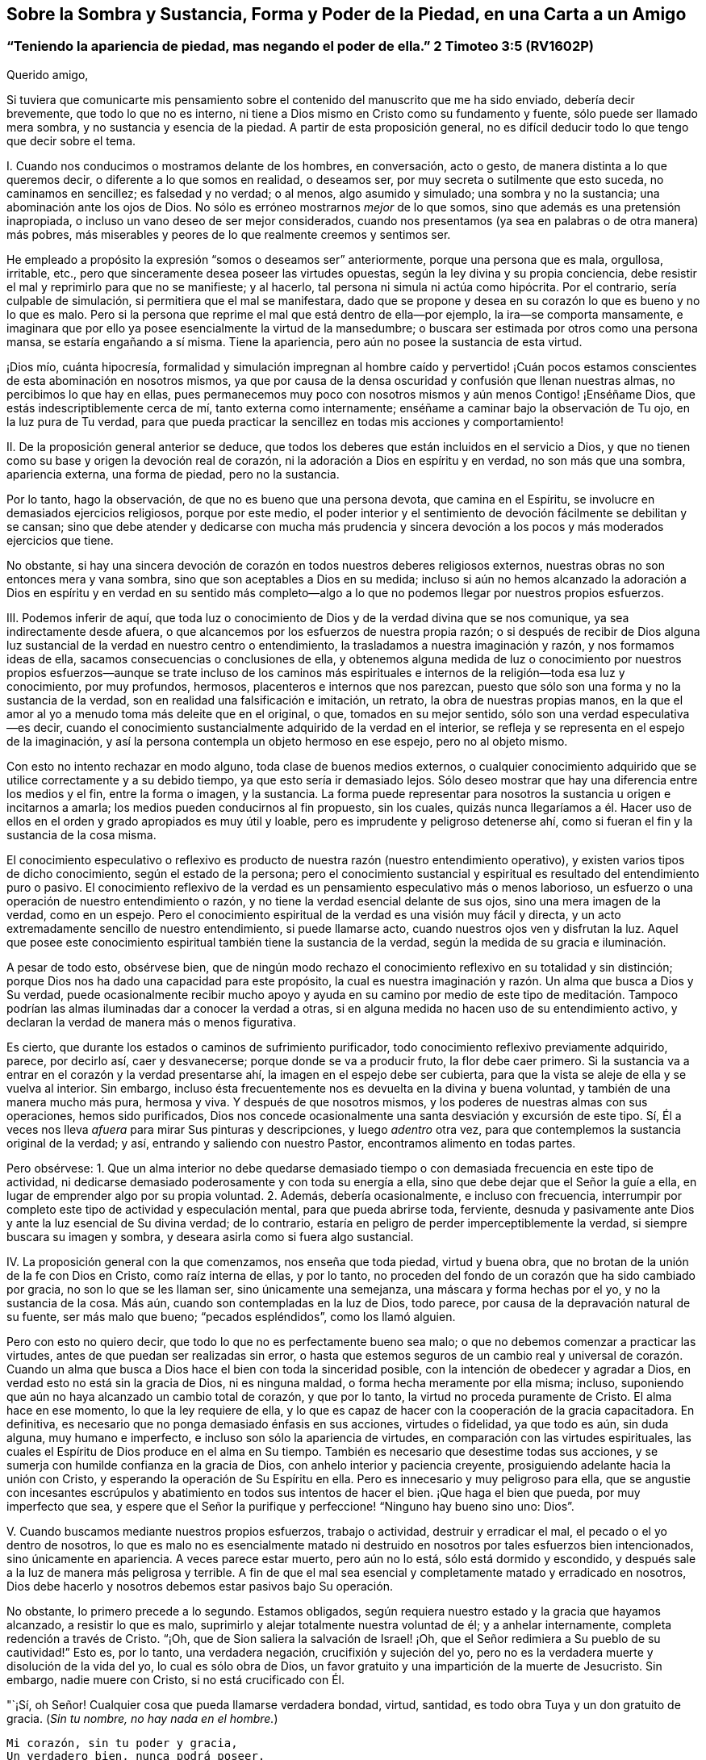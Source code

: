 [#chap7, short="Sobre la Sombra y Sustancia"]
== Sobre la Sombra y Sustancia, Forma y Poder de la Piedad, en una Carta a un Amigo

[.blurb]
=== "`Teniendo la apariencia de piedad, mas negando el poder de ella.`" 2 Timoteo 3:5 (RV1602P)

[.salutation]
Querido amigo,

Si tuviera que comunicarte mis pensamiento sobre
el contenido del manuscrito que me ha sido enviado,
debería decir brevemente, que todo lo que no es interno,
ni tiene a Dios mismo en Cristo como su fundamento y fuente,
sólo puede ser llamado mera sombra, y no sustancia y esencia de la piedad.
A partir de esta proposición general,
no es difícil deducir todo lo que tengo que decir sobre el tema.

I+++.+++ Cuando nos conducimos o mostramos delante de los hombres, en conversación,
acto o gesto, de manera distinta a lo que queremos decir,
o diferente a lo que somos en realidad, o deseamos ser,
por muy secreta o sutilmente que esto suceda, no caminamos en sencillez;
es falsedad y no verdad; o al menos, algo asumido y simulado;
una sombra y no la sustancia; una abominación ante los ojos de Dios.
No sólo es erróneo mostrarnos _mejor_ de lo que somos,
sino que además es una pretensión inapropiada,
o incluso un vano deseo de ser mejor considerados,
cuando nos presentamos (ya sea en palabras o de otra manera) más pobres,
más miserables y peores de lo que realmente creemos y sentimos ser.

He empleado a propósito la expresión "`somos o deseamos ser`" anteriormente,
porque una persona que es mala, orgullosa, irritable, etc.,
pero que sinceramente desea poseer las virtudes opuestas,
según la ley divina y su propia conciencia,
debe resistir el mal y reprimirlo para que no se manifieste; y al hacerlo,
tal persona ni simula ni actúa como hipócrita.
Por el contrario, sería culpable de simulación, si permitiera que el mal se manifestara,
dado que se propone y desea en su corazón lo que es bueno y no lo que es malo.
Pero si la persona que reprime el mal que está dentro de ella--por ejemplo,
la ira--se comporta mansamente,
e imaginara que por ello ya posee esencialmente la virtud de la mansedumbre;
o buscara ser estimada por otros como una persona mansa, se estaría engañando a sí misma.
Tiene la apariencia, pero aún no posee la sustancia de esta virtud.

¡Dios mío, cuánta hipocresía,
formalidad y simulación impregnan al hombre caído y pervertido! ¡Cuán
pocos estamos conscientes de esta abominación en nosotros mismos,
ya que por causa de la densa oscuridad y confusión que llenan nuestras almas,
no percibimos lo que hay en ellas,
pues permanecemos muy poco con nosotros mismos y aún menos Contigo! ¡Enséñame Dios,
que estás indescriptiblemente cerca de mí, tanto externa como internamente;
enséñame a caminar bajo la observación de Tu ojo, en la luz pura de Tu verdad,
para que pueda practicar la sencillez en todas mis acciones y comportamiento!

II. De la proposición general anterior se deduce,
que todos los deberes que están incluidos en el servicio a Dios,
y que no tienen como su base y origen la devoción real de corazón,
ni la adoración a Dios en espíritu y en verdad, no son más que una sombra,
apariencia externa, una forma de piedad, pero no la sustancia.

Por lo tanto, hago la observación, de que no es bueno que una persona devota,
que camina en el Espíritu, se involucre en demasiados ejercicios religiosos,
porque por este medio,
el poder interior y el sentimiento de devoción fácilmente se debilitan y se cansan;
sino que debe atender y dedicarse con mucha más prudencia y sincera
devoción a los pocos y más moderados ejercicios que tiene.

No obstante,
si hay una sincera devoción de corazón en todos nuestros deberes religiosos externos,
nuestras obras no son entonces mera y vana sombra,
sino que son aceptables a Dios en su medida;
incluso si aún no hemos alcanzado la adoración a Dios en espíritu y en verdad en su
sentido más completo--algo a lo que no podemos llegar por nuestros propios esfuerzos.

III.
Podemos inferir de aquí,
que toda luz o conocimiento de Dios y de la verdad divina que se nos comunique,
ya sea indirectamente desde afuera,
o que alcancemos por los esfuerzos de nuestra propia razón;
o si después de recibir de Dios alguna luz sustancial
de la verdad en nuestro centro o entendimiento,
la trasladamos a nuestra imaginación y razón, y nos formamos ideas de ella,
sacamos consecuencias o conclusiones de ella,
y obtenemos alguna medida de luz o conocimiento por nuestros propios
esfuerzos--aunque se trate incluso de los caminos más espirituales
e internos de la religión--toda esa luz y conocimiento,
por muy profundos, hermosos, placenteros e internos que nos parezcan,
puesto que sólo son una forma y no la sustancia de la verdad,
son en realidad una falsificación e imitación, un retrato,
la obra de nuestras propias manos,
en la que el amor al yo a menudo toma más deleite que en el original, o que,
tomados en su mejor sentido, sólo son una verdad especulativa--es decir,
cuando el conocimiento sustancialmente adquirido de la verdad en el interior,
se refleja y se representa en el espejo de la imaginación,
y así la persona contempla un objeto hermoso en ese espejo, pero no al objeto mismo.

Con esto no intento rechazar en modo alguno, toda clase de buenos medios externos,
o cualquier conocimiento adquirido que se utilice correctamente y a su debido tiempo,
ya que esto sería ir demasiado lejos.
Sólo deseo mostrar que hay una diferencia entre los medios y el fin,
entre la forma o imagen, y la sustancia.
La forma puede representar para nosotros la sustancia u origen e incitarnos a amarla;
los medios pueden conducirnos al fin propuesto, sin los cuales,
quizás nunca llegaríamos a él. Hacer uso de ellos
en el orden y grado apropiados es muy útil y loable,
pero es imprudente y peligroso detenerse ahí,
como si fueran el fin y la sustancia de la cosa misma.

El conocimiento especulativo o reflexivo es producto
de nuestra razón (nuestro entendimiento operativo),
y existen varios tipos de dicho conocimiento, según el estado de la persona;
pero el conocimiento sustancial y espiritual es resultado del entendimiento puro o pasivo.
El conocimiento reflexivo de la verdad es un pensamiento especulativo más o menos laborioso,
un esfuerzo o una operación de nuestro entendimiento o razón,
y no tiene la verdad esencial delante de sus ojos, sino una mera imagen de la verdad,
como en un espejo.
Pero el conocimiento espiritual de la verdad es una visión muy fácil y directa,
y un acto extremadamente sencillo de nuestro entendimiento, si puede llamarse acto,
cuando nuestros ojos ven y disfrutan la luz.
Aquel que posee este conocimiento espiritual también tiene la sustancia de la verdad,
según la medida de su gracia e iluminación.

A pesar de todo esto, obsérvese bien,
que de ningún modo rechazo el conocimiento reflexivo en su totalidad y sin distinción;
porque Dios nos ha dado una capacidad para este propósito,
la cual es nuestra imaginación y razón. Un alma que busca a Dios y Su verdad,
puede ocasionalmente recibir mucho apoyo y ayuda en su camino por medio de este tipo
de meditación. Tampoco podrían las almas iluminadas dar a conocer la verdad a otras,
si en alguna medida no hacen uso de su entendimiento activo,
y declaran la verdad de manera más o menos figurativa.

Es cierto, que durante los estados o caminos de sufrimiento purificador,
todo conocimiento reflexivo previamente adquirido, parece, por decirlo así,
caer y desvanecerse; porque donde se va a producir fruto, la flor debe caer primero.
Si la sustancia va a entrar en el corazón y la verdad presentarse ahí,
la imagen en el espejo debe ser cubierta,
para que la vista se aleje de ella y se vuelva al interior.
Sin embargo, incluso ésta frecuentemente nos es devuelta en la divina y buena voluntad,
y también de una manera mucho más pura, hermosa y viva.
Y después de que nosotros mismos, y los poderes de nuestras almas con sus operaciones,
hemos sido purificados,
Dios nos concede ocasionalmente una santa desviación y excursión de este tipo.
Sí, Él a veces nos lleva _afuera_ para mirar Sus pinturas y descripciones,
y luego _adentro_ otra vez, para que contemplemos la sustancia original de la verdad;
y así, entrando y saliendo con nuestro Pastor, encontramos alimento en todas partes.

Pero obsérvese:
1+++.+++ Que un alma interior no debe quedarse demasiado tiempo
o con demasiada frecuencia en este tipo de actividad,
ni dedicarse demasiado poderosamente y con toda su energía a ella,
sino que debe dejar que el Señor la guíe a ella,
en lugar de emprender algo por su propia voluntad.
2+++.+++ Además, debería ocasionalmente, e incluso con frecuencia,
interrumpir por completo este tipo de actividad y especulación mental,
para que pueda abrirse toda, ferviente,
desnuda y pasivamente ante Dios y ante la luz esencial de Su divina verdad;
de lo contrario, estaría en peligro de perder imperceptiblemente la verdad,
si siempre buscara su imagen y sombra, y deseara asirla como si fuera algo sustancial.

IV. La proposición general con la que comenzamos, nos enseña que toda piedad,
virtud y buena obra, que no brotan de la unión de la fe con Dios en Cristo,
como raíz interna de ellas, y por lo tanto,
no proceden del fondo de un corazón que ha sido cambiado por gracia,
no son lo que se les llaman ser, sino únicamente una semejanza,
una máscara y forma hechas por el yo, y no la sustancia de la cosa.
Más aún, cuando son contempladas en la luz de Dios, todo parece,
por causa de la depravación natural de su fuente, ser más malo que bueno;
"`pecados espléndidos`", como los llamó alguien.

Pero con esto no quiero decir, que todo lo que no es perfectamente bueno sea malo;
o que no debemos comenzar a practicar las virtudes,
antes de que puedan ser realizadas sin error,
o hasta que estemos seguros de un cambio real y universal de corazón. Cuando
un alma que busca a Dios hace el bien con toda la sinceridad posible,
con la intención de obedecer y agradar a Dios,
en verdad esto no está sin la gracia de Dios, ni es ninguna maldad,
o forma hecha meramente por ella misma; incluso,
suponiendo que aún no haya alcanzado un cambio total de corazón, y que por lo tanto,
la virtud no proceda puramente de Cristo.
El alma hace en ese momento, lo que la ley requiere de ella,
y lo que es capaz de hacer con la cooperación de la gracia capacitadora.
En definitiva, es necesario que no ponga demasiado énfasis en sus acciones,
virtudes o fidelidad, ya que todo es aún, sin duda alguna, muy humano e imperfecto,
e incluso son sólo la apariencia de virtudes,
en comparación con las virtudes espirituales,
las cuales el Espíritu de Dios produce en el alma en Su tiempo.
También es necesario que desestime todas sus acciones,
y se sumerja con humilde confianza en la gracia de Dios,
con anhelo interior y paciencia creyente,
prosiguiendo adelante hacia la unión con Cristo,
y esperando la operación de Su Espíritu en ella.
Pero es innecesario y muy peligroso para ella,
que se angustie con incesantes escrúpulos y abatimiento
en todos sus intentos de hacer el bien.
¡Que haga el bien que pueda, por muy imperfecto que sea,
y espere que el Señor la purifique y perfeccione! "`Ninguno hay bueno sino uno: Dios`".

V+++.+++ Cuando buscamos mediante nuestros propios esfuerzos, trabajo o actividad,
destruir y erradicar el mal, el pecado o el yo dentro de nosotros,
lo que es malo no es esencialmente matado ni destruido
en nosotros por tales esfuerzos bien intencionados,
sino únicamente en apariencia.
A veces parece estar muerto, pero aún no lo está, sólo está dormido y escondido,
y después sale a la luz de manera más peligrosa y terrible.
A fin de que el mal sea esencial y completamente matado y erradicado en nosotros,
Dios debe hacerlo y nosotros debemos estar pasivos bajo Su operación.

No obstante, lo primero precede a lo segundo.
Estamos obligados, según requiera nuestro estado y la gracia que hayamos alcanzado,
a resistir lo que es malo, suprimirlo y alejar totalmente nuestra voluntad de él;
y a anhelar internamente, completa redención a través de Cristo.
"`¡Oh, que de Sion saliera la salvación de Israel! ¡Oh,
que el Señor redimiera a Su pueblo de su cautividad!`"
Esto es, por lo tanto, una verdadera negación, crucifixión y sujeción del yo,
pero no es la verdadera muerte y disolución de la vida del yo,
lo cual es sólo obra de Dios,
un favor gratuito y una impartición de la muerte de Jesucristo.
Sin embargo, nadie muere con Cristo, si no está crucificado con Él.

"`¡Sí, oh Señor!
Cualquier cosa que pueda llamarse verdadera bondad, virtud, santidad,
es todo obra Tuya y un don gratuito de gracia.
(__Sin tu nombre, no hay nada en el hombre.__)

[verse]
____
Mi corazón, sin tu poder y gracia,
Un verdadero bien, nunca podrá poseer.
____

Cuán fácil es decir esto, pero cuánto cuesta aprender a practicarlo,
si sinceramente buscamos adquirirlo y no nos contentamos
con el mero exterior de este conocimiento.
"`¡Deseo, oh Señor, experimentar a través de Tu gracia, su sustancia y realidad.
Por tanto, que toda mi obra y virtud perezcan y desaparezcan de mí;
que en el día de prueba sólo Tu obra permanezca y reciba honor.
Sólo deja que Tu gracia nunca se aparte de mí,
no sea que Tu mano sea demasiado pesada sobre mí; porque sin Ti no puedo hacer nada,
no soy nada, y no tengo nada, sino pecado y miseria!`"

VI. Todo lo que tiene que ver con la religión del corazón,
o la vida y la devoción internas,
que no tiene como fundamento al Espíritu de Cristo y la
verdadera negación de nosotros mismos y de todas las cosas,
sino que lo producimos por nuestros propios esfuerzos,
y por el mero ejercicio de nuestros propios pensamientos,
es sólo una religión imaginaria, una sombra y una forma vacías, pero no la sustancia;
una falsa vacuidad.

Todo el misterio y la esencia de la verdadera religión
del corazón consiste en esta única cosa:
en vivir con Dios y en Su presencia;
pero nadie puede hacerlo si no muere a sí mismo y a todas las cosas.
Es verdaderamente muy bueno para el que lucha en pos de esta vida interna,
someter y controlar sus sentidos; no permitir que sus pensamientos,
especialmente los pensamientos de su corazón, vaguen sobre objetos innecesarios;
retirarse ocasionalmente, incluso externamente,
con el propósito de un recogimiento santo en la presencia de Dios; y en otros aspectos,
esforzarse en todas las cosas por vivir una vida separada del mundo.
Sin embargo, que sepa que con todo esto, nunca se convertirá en un hombre interior,
a menos que a través del poder y enseñanza del Espíritu, aleje su corazón,
deseos y afectos de todo, y los centre en Dios;
entregue dócilmente toda su voluntad en las manos de Dios;
y busque con sencillez poner al Señor delante de él en todas las cosas.
Ahora bien, cada vez que se esfuerza por entrar realmente a este estado mental,
esperando al mismo tiempo que la operación de Dios lo guíe sustancialmente a ello,
practica lo que se denomina "`recogimiento especial`". En otros aspectos,
es innecesario y peligroso tratar de colocarnos en un estado de devoción mental forzado,
unido con el ejercicio de las facultades de pensamiento.
La cabeza y todo lo demás seguirán, a su debido tiempo y sin dificultad,
si sólo el corazón y los afectos van delante.

No digo que un alma no pueda volverse al interior,
antes de que realmente se haya negado a sí misma
y esté muerta a sí misma en todas las cosas,
porque el volverse al interior y permanecer con Dios, antes mencionado, es el mejor,
más aún, el único medio de llegar a estar así de separada y humillada.
Sólo digo que, con toda su voluntad,
el hombre debe apartarse sinceramente de todo lo que no es Dios,
para poder retirarse a Él en su corazón. Aquel que actúa así,
no corre peligro de vacuidad falsa, y cuando continúa así con Dios, hace mucho,
sin hacer nada.

VII.
Otra inferencia de la proposición mencionada al principio es que,
si en nuestros ejercicios internos no nos mantenemos desnudos y abiertos delante de Dios,
en toda sencillez, humildad y rendición sumisa, tal como somos,
sino que nos mostramos de alguna manera diferentes,
o hacemos algo de nosotros que no tenemos ni deseamos tener;
entonces somos culpables de simulación,
y nuestras obras son una sombra creada por nosotros, y no realidad;
una forma y no sustancia.

Así actúan no sólo todos los que son manifiestamente hipócritas, que se acercan a Dios,
como Su pueblo, con sus labios, mientras sus corazones están lejos de Él,
sino que además hay personas sutiles y de doble ánimo,
que tampoco exponen toda su alma delante de Dios en sus ejercicios y oraciones más íntimos,
sino que en alguna medida, siguen cubriendo su desnudez con hojas de higuera.
¡Ah, cuánto se requiere,
antes de que los hombre se presenten totalmente desnudos y sinceros delante de Dios!
Puede que incluso los que son sinceros, por falta de atención,
ocasionalmente digan o piensen algo en sus oraciones,
que probablemente no encuentran o perciben en sí mismos;
o se presentan frecuentemente delante de Dios bajo un aspecto
y forma diferentes a lo que son y sienten ser;
lo cual, a veces proviene de lo que es llamado "`buena intención`",
mientras tratan con Dios como si fuera un hombre, que cuando es buscado,
a menudo se complace más si se usan algunas expresiones en particular,
o si la persona se presenta delante de Él con algún vestido específico.
Así, por ejemplo, el hombre puede presentarse, aunque sea inconscientemente,
con el manto de su propia virtud o piedad; en otro momento,
puede tratar de hacerse muy pobre y pequeño; y en otro,
colocarse en un estado de gran aflicción y contrición de corazón, etc.
Si la gracia de Dios produjera esto, estaría bien;
pero si intentamos lograrlo por nuestros propios esfuerzos,
y no esperamos que venga de Dios, entonces es algo hecho por nosotros mismos;
es una sombra, pero no la sustancia.

Pero para descubrir y evitar tales faltas y egoísmos en nosotros, no es necesario,
sino más bien perjudicial, estar siempre examinándonos de manera ansiosa y escrupulosa,
y considerando retrospectivamente todos y cada uno de nuestros actos internos.
Todo esto puede evitarse sin dificultad y peligro,
si no somos demasiado activos por nosotros mismos en nuestros ejercicios internos,
sino que miramos a Dios,
y pensamos más en Él que en nosotros mismos y en nuestras propias obras;
y en otro sentido, si buscamos mantenernos con toda sencillez,
inocencia y apertura en la presencia de Dios, tal como somos,
y como Él nos forma y coloca.

"`¡Oh, Dios! ¿Es posible que una criatura racional, incluso un alma creyente,
pueda disimular delante de Tu ojo que todo lo ve?
¡Quién lo podría creer,
si la melancólica experiencia no lo probara con demasiada frecuencia! ¡Ay,
miserable obra del yo,
por la que las almas sinceras permanecen mayormente en su propia luz,
de modo que son incapaces de percibir la insensatez de ese comportamiento asumido! ¡Señor,
libéralas a todas de esa obra,
y a Tu siervo también! ¡Mediante Tu luz y juicio estrictos,
quita todas esas arrugas y cubiertas de nuestros corazones;
ata las manos y los pies de nuestra imperfecta obra del yo;
examina minuciosamente lo más profundo de nuestras
almas con la espada de dos filos de tu Palabra viva;
y expón desnudas y abiertas nuestras entrañas y lo más íntimo de nuestras almas ante
la luz de Tu semblante sanador! ¡Haznos hijos sencillos y pacíficos delante de Ti,
y colócanos Tú mismo en esa forma y figura en la que prefieres vernos,
hasta que por Tu Espíritu todos seamos transformados de gloria a gloria,
en la imagen original de Tu semejanza!
Amén`"

VIII.
Cuando observamos algo bueno en otros, o cuando leemos o escuchamos algo,
o de algún modo recibimos luz y percepción sobre
alguna buena disposición o estado de la vida interior,
y fijamos nuestra imaginación fuertemente sobre eso, sin la guía y gracia de Dios,
y por decirlo así, nos establecemos en eso antes de que Dios nos introduzca allí,
no tenemos la realidad ni la sustancia de ese bien o estado particular,
sino únicamente la forma de él.

Todo lo que vemos, leemos,
oímos o consideramos con deseos ardientes y fuertes sentimientos de devoción,
imprime su forma o imagen en nuestras mentes, pero no su sustancia, a menos que la fe,
como el deseo hambriento interior del alma, se apodere al mismo tiempo de la sustancia.
De ahí,
que aquel que se relaciona frecuentemente con personas
piadosas y disfruta de la compañía de ellas,
a menudo asuma inconscientemente muchas de sus expresiones, hábitos,
comportamientos y opiniones, lo cual no siempre es inapropiado,
pero no deja de ser sólo una forma, pretensión e imitación,
si él no posee al mismo tiempo la sustancia interior de ello.

De igual manera, a veces podemos leer sobre otros,
o sobre estados de la vida interior mucho más elevados que en el que caminamos,
o sobre aquellos en los que el Señor aún no nos ha introducido,
y formarnos una concepción, imagen o idea de ellos.
Si esto es hecho con frecuencia y con fuertes sentimientos de devoción,
encontraríamos que lo leído está tan profunda y vívidamente
impreso y expresado dentro de nosotros,
que podríamos ser fácilmente conducidos a imaginar
que poseemos la sustancia de dichos estados,
cuando en realidad, sólo tendríamos la imagen de ellos.
En este sentido, por ejemplo, una persona que aún no está muerta a sí misma,
o es bastante novata, podría engañarse peligrosamente a sí misma,
si leyera mucho sobre la oración pasiva o sobre estados exaltados.
Y por el contrario,
aquella a quien Dios le concede este noble don de oración (ya sea como un anticipo,
o de una manera más permanente) y le da sentarse a Sus pies con María,
podría causarse a sí misma mucha angustia inútil o dañina,
si lee con ferviente devoción sobre la oración activa.
Igualmente, una persona que disfruta mucha devoción dulce y sensible,
podría imaginarse en el estado contemplativo;
y una persona contemplativa podría confundirse y angustiarse,
si oyera o leyera mucho de pruebas severas,
dolorosos sufrimientos y dispensaciones purificadoras.

Por lo tanto,
no es provechoso para alguien que no está bien establecido en el estado
o en la senda por la que Dios planea conducirlo particularmente,
leer gran cantidad y variedad de libros y relacionarse con todo tipo de personas,
por buenas y excelentes que sean; pero le es provechoso,
mantenerse principalmente con aquellos buenos hombres, por cuyo medio recibe poder,
unción y gracia para la devoción y recogimiento; tales como los que, en cierta medida,
concuerdan con su vocación particular y con la manera en que es guiado,
al entrar en la mente, por decirlo así, sin compulsión y con secreto deleite,
haciendo así suficientemente evidente, que son adecuados para él,
al menos en ese momento.
Porque aunque la persona debe amar a todos los hijos
de Dios y puede relacionarse con ellos,
y aunque no se le prohíbe leer otros libros que traten del camino interior,
aun así es bueno hacerlo con moderación, y sin fuertes sentimientos de devoción,
para que la mente no se perturbe, se inquiete ni se llene de imágenes.
El que camina a través de un desierto por un camino desconocido,
no debe mirar siempre a un lado, ni querer examinar cada recoveco,
si desea evitar desviarse.

IX. Cuando recibimos en nuestras mentes alguna impresión, vivificación, dulzura,
unción y paz de Dios en particular, o cualquier otra gracia y comunicación divina,
y buscamos retenerla o incrementarla por nuestros propios esfuerzos,
o incluso a partir del amor al yo;
o cuando nos esforzamos por avivarla dentro de nosotros usando nuestras propias fuerzas,
o nos esforzamos por experimentar algo de ese tipo; todo es una producción nuestra,
que sólo obstaculiza nuestro progreso, y aunque llegáramos a tener éxito en ello,
según nuestras propias ideas, aun así todo lo que se lograra sería algo meramente humano,
no divino; una imagen, una sombra y no la realidad.

"`¡Enséñame, oh Señor, a vivir en completa rendición y dependencia infantil en Ti,
para que pueda recibir con humilde agradecimiento lo que das; pero sin apoderarme,
desear, ni tratar de retener lo que Tú no das, ni me permites conservar.
Oh, que pueda ser en Tu mano como cera blanda,
que se deja moldear a tu placer en todas las formas,
y no coge otra forma sino la que el amo le da.
Seré como Tú me hagas, y no de otra manera,
y gustosamente continuaré desprovisto de eso que Tú no das,
o que después de habérmelo dado, lo quitas de nuevo,
para que yo pueda descansar sólo en Ti y en Tú sagrado beneplácito!`"

X+++.+++ Sólo lo que pasa en el espíritu, en lo profundo del alma; lo que ahí es hecho,
sufrido, experimentado y disfrutado, es, propiamente hablando, sustancial,
ya que procede directamente de Dios,
y ocurre en la parte más noble y esencial del hombre; pero todo lo demás,
todo lo que pasa en los poderes del alma, los sentidos internos o externos, etc.,
por muy bueno, útil y necesario que sean en su tipo y en su época,
cuando es comparado con lo anterior, sólo es la forma y no el poder.

¡Cuán buenos y provechosos, sí, cuán necesarios son, con frecuencia,
las tiernas y sensibles dulzuras, refrigerios y deleites en las cosas buenas y divinas,
y en otros dones de gracia similares,
para alejarnos de los falsos goces del pecado y de los placeres transitorios
de este mundo! ¡Pero cuán obstructivas y dañinas son estas cosas buenas y útiles,
cuando nos complacemos en ellas y no le devolvemos realmente a Dios todo;
cuando nos detenemos ahí y deseamos erigir nuestros tabernáculos en un lugar tan agradable;
cuando no consideramos estas cosas como dones de Dios, sino como Dios mismo;
cuando consideramos el palpable placer que disfrutamos en
el recibimiento de estas expresiones de la bondad divina,
como la unión real y esencial con Él! ¿No es esto también tomar la sombra por la sustancia,
o al menos, la flor por el fruto; abrazar a Lea en lugar de abrazar a Raquel?
(Génesis 29:
25-27) Eso que es palpable tiene ciertamente alguna
semejanza con lo que es realmente espiritual,
pero no son por ello, una y la misma cosa.

Finalmente:
También podemos observar sobre este tema,
que todos los actos internos de oración y devoción, de recogimiento, humillación,
rendición, adoración y amor, etc.,
en la medida en que proceden únicamente de nosotros--es decir,
todo lo que no es Dios ni Su obra en nosotros,
cuando se ve en su propia luz--son algo hecho por el yo y sólo una forma,
pero no la sustancia de la piedad.

Cuando una persona,
al pasar por muchas pruebas y caminos de humillación es en alguna medida purificada,
y por lo tanto,
se le permite experimentar en su centro la pura y sustancial operación de Dios,
todo lo que había hecho o experimentado previamente,
incluso su más interna y sencilla actividad en comunión con Dios,
a pesar de la gracia que cooperó con ello, se manifiesta sensual, impuro e imperfecto,
como algo simulado y no real, y como algo humano, mezclado y sin valor.
Sin embargo, lo que precedió a este estado no debe ser rechazado completamente como malo,
ni menospreciado;
mucho menos debe ser considerado así con respecto a otras almas buscadoras,
que quizás no hayan experimentado operaciones similares puramente divinas.
Porque el alma que tiene estas experiencias mayores y sustanciales,
no considera las anteriores como buenas en su tipo y género,
sino como lo que son en comparación con la sublimidad
y pureza de la operación sustancial de Dios,
la cual el hombre experimenta en ese momento, y con referencia a la cual,
como se dijo antes, todo le parece mezquino e insustancial.
Tal juicio es bueno y apropiado para sí mismo, pero no siempre es bueno y útil para otros.

Es difícil de creer cuán débil, sin valor y defectuoso es todo lo que hacemos,
incluso lo que es más interno y espiritual,
en la medida en que procede de nosotros mismos.
Por lo tanto, es muy aconsejable que una persona devota, en su interacción con Dios,
aprenda gradualmente a dejar de hacer sus obras carnales,
para que pueda guardar el Sabat del Señor,
y le permita trabajar en él por medio de Su Espíritu.
Y cuando al avanzar más en la experiencia de la operación pura de influencia divina,
perciba un desagrado y disgusto secretos en sus propias obras, y por el contrario,
una pacífica inclinación hacia la pasividad interior,
debe rendirse a esta guía de la Sabiduría divina, sin temer ningún peligro.

Pero para que una persona que no ha crucificado sus pasiones y deseos,
no tome de esto ocasión para un estado de apatía religiosa y falsa vacuidad,
puede hacerse referencia a lo que ya se ha dicho en los párrafos anteriores,
y también se puede observar la siguiente regla general,
excepto en un extraordinario estado de sufrimiento: Tan pronto como Dios obra,
nosotros debemos ser pasivos, y cuando no somos conscientes de Su operación,
debemos esperarla, como se dijo antes,
en una estado de sagrada calma y solemnidad en Su presencia.
Sin embargo,
no es aconsejable estar completamente tranquilos en tales momentos y no hacer nada.
Podemos, o más bien, debemos obrar en dichos momentos,
cuando la gracia nos dé la libertad de hacerlo, pero según requiera nuestro estado,
con total sencillez y fervor, con el corazón y afectos,
mansa y rendidamente en la presencia de Dios, y listos,
al menor indicio o conciencia de Su operación, a ser sumisos y hacerle sitio a Él.

"`Oh, Señor, Tú, todo suficiente e infinito Ser, supremo Ser, único Ser, sí, más que Ser;
sólo Tú puedes decir con verdad: _Yo Soy._
Y este '`Yo Soy`' es tan ilimitado e indudablemente verdadero,
que no se puede encontrar ningún juramento que coloque la verdad más allá de toda duda,
que cuando sale de Tu boca esta palabra: '`Yo Soy`', '`Vivo Yo`'`".

"`¡Sí, amén! ¡Tú eres!
Mi espíritu se inclina delante de Ti, y mi alma confiesa desde lo profundo, que Tú eres.
¡Cuán feliz me considero de que Tú seas,
y de que no puedas dejar de ser! ¡Cuán bendito soy al saber que Dios es,
y que puedo hacer esta confesión: Dios es! ¡Escuchen ustedes todas las criaturas,
Dios es! ¡Me gozo, oh Dios, en que Tú eres;
me deleito en que Tú eres! ¡Qué bendición y felicidad es que Tú seas tan bueno, que eres,
y que seas quién eres!
Preferiría no ser yo y que las cosas no fuesen, a que Tú no fueses`".

"`¿Pero qué soy yo y qué son todas las cosas?
¿Soy yo realmente, y es todo realmente?
¿Qué es este _yo_?
¿Qué es este todo?
Nosotros somos, sólo porque Tú eres y porque Tú quieres que seamos;
pobres y diminutos seres, que en comparación Contigo y en la presencia de tu Ser,
somos una forma y una sombra, e indignos de ser llamados un ser.
Mi ser, y el de todas las cosas, se desvanece delante de Tu Ser, por decirlo así,
mucho más pronto y en mayor grado, que ante el pleno resplandor del sol,
el cual es tan sobrepasado por la luz mayor que es como si no existiera.
¡Ojalá Tú me vencieras y me aniquilaras de esa manera,
y que al verte fuera yo desbancado, y por decirlo así, extinguido! ¡Tu grandeza,
mi pequeñez; Tu inmensa luz, mi parpadeante luz; sí,
mi oscuridad! ¡Tu más pura operación, mi obra defectuosa; Tu todo, mi nada!`"

"`Yo sólo soy una forma, una miserable sombra cuando Tú no estás en mí,
y yo no estoy en Ti; cuando Tú no eres la base y el ser de mi ser.
Todo lo que sé y todo lo que contemplo, no es más que una insignificancia sin vida,
creada por mí mismo; o al menos, una imagen incierta, una forma y sombra transitorias,
si Tú no me iluminas y si no me concedes contemplarte.
¡Oh, Tú, única verdad sustancial!
Todo lo que busco, todo lo que amo, todo lo que poseo es sólo una sombra y semejanza,
pero no realidad, si no te busco, no te amo y no te poseo.
¡Tú eres el único bien sustancial, el gozo, el deleite y la gloria de mi alma!
Todas mis obras, sí, cada movimiento y esfuerzo de mis poderes internos y externos,
son sombra y no sustancia, a menos que Tú mismo seas el origen y motor de ellos.
¡Sí, Tú, bien original, único y esencial, y vida infinitamente fecunda!`"

"`¿Pero qué digo?
Sin Ti, yo no sólo soy una forma y una sombra, sino un miserable y horrible monstruo;
y cuando obro por mí mismo, todas mis obras, por muy buenas y santas que puedan parecer,
son odiosas; más aún, pecaminosas ante Tus ojos, no sólo porque proceden de mí,
que soy completamente pecaminoso y corrupto, sino también porque busco,
complazco y me exalto en todas las cosas,
bajo los más plausibles pretextos y apariencias,
y me atribuyo la gloria de lo que más justamente te pertenece.
¡Oh, que cosa tan espantosa es el yo!
Me aborrezco con razón, cuando me contemplo ante la directa presencia de Tu pureza.
Me invade el yo; soy egoísmo puro;
todos mis movimientos internos y externos son egoístas; todas mis virtudes,
al proceder de mí, son egoístas e impuras ante Tus ojos`".

"`¡Ojalá yo no existiera más, ni tuviera en _mí mismo,_ ni vida, ni entendimiento,
ni voluntad, ni pensamiento, ni ningún otro movimiento; y que Tú, mi Dios, mi Jesús,
fueras y obraras todo en mí! Haz que aquello, oh Señor, que Tú no hablas ni obras en mí,
permanezca en silencio y cese para siempre.
Condena y destruye en mí todo lo que no eres Tú,
y lo que no es de Ti. Toma completa posesión del lugar que ahora ocupo yo,
y haz en mí y a través de mí, lo que sea agradable a Tus ojos.
Haz que yo no exista más, sino que sólo Tú seas todo en todo; y así,
llévame completamente fuera de mí mismo, y de todo lo que me pertenece, a Ti, oh mi Dios,
mi origen y mi fin.
Entonces, ya no estaré en un estado de inexistencia y apariencia,
sino en un estado de realidad, y seré liberado de todo mal,
para la gloria eterna de Tu nombre.
Amén.`"
